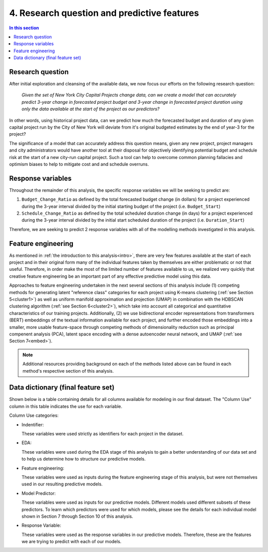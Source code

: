 4. Research question and predictive features
============================================

.. contents:: In this section
  :local:
  :depth: 2
  :backlinks: top


Research question
-----------------

After initial exploration and cleansing of the available data, we now focus our efforts on the following research question:

    *Given the set of New York City Capital Projects change data, can we create a model that can accurately predict 3-year change in forecasted project budget and 3-year change in forecasted project duration using only the data available at the start of the project as our predictors?*

In other words, using historical project data, can we predict how much the forecasted budget and duration of any given capital project run by the City of New York will deviate from it's original budgeted estimates by the end of year-3 for the project?

The significance of a model that can accurately address this question means, given any new project, project managers and city administrators would have another tool at their disposal for objectively identifying potential budget and schedule risk at the start of a new city-run capital project. Such a tool can help to overcome common planning fallacies and optimism biases to help to mitigate cost and and schedule overruns.

Response variables
------------------

Throughout the remainder of this analysis, the specific response variables we will be seeking to predict are:

1. ``Budget_Change_Ratio`` as defined by the total forecasted budget change (in dollars) for a project experienced during the 3-year interval divided by the initial starting budget of the project (i.e. ``Budget_Start``) 

2. ``Schedule_Change_Ratio`` as defined by the total scheduled duration change (in days) for a project experienced during the 3-year interval divided by the initial start scheduled duration of the project (i.e. ``Duration_Start``) 

Therefore, we are seeking to predict 2 response variables with all of the modelling methods investigated in this analysis.

Feature engineering
-------------------

As mentioned in :ref:`the introduction to this analysis<intro>`, there are very few features available at the start of each project and in their original form many of the individual features taken by themselves are either problematic or not that useful. Therefore, in order make the most of the limited number of features available to us, we realized very quickly that creative feature engineering be an important part of any effective predictive model using this data.

Approaches to feature engineering undertaken in the next several sections of this analysis include (1) competing methods for generating latent "reference class" categories for each project using K-means clustering (:ref:`see Section 5<cluster1>`) as well as uniform manifold approximation and projection (UMAP) in combination with the HDBSCAN clustering algorithm (:ref:`see Section 6<cluster2>`), which take into account all categorical and quantitative characteristics of our training projects. Additionally, (2) we use bidirectional encoder representations from transformers (BERT) embeddings of the textual information available for each project, and further encoded those embeddings into a smaller, more usable feature-space through competing methods of dimensionality reduction such as principal compenent analysis (PCA), latent space encoding with a dense autoencoder neural network, and UMAP (:ref:`see Section 7<embed>`).

.. Note::

  Additional resources providing background on each of the methods listed above can be found in each method's respective section of this analysis.

.. _data-dict:

Data dictionary (final feature set)
-----------------------------------

Shown below is a table containing details for all columns available for modeling in our final dataset. The "Column Use" column in this table indicates the use for each variable.

Column Use categories:

* Indentifier:
  
  These variables were used strictly as identifiers for each project in the dataset.

* EDA:

  These variables were used during the EDA stage of this analysis to gain a better understanding of our data set and to help us determine how to structure our predictive models.

* Feature engineering:

  These variables were used as inputs during the feature engineering stage of this analysis, but were not themselves used in our resulting predictive models.

* Model Predictor:

  These variables were used as inputs for our predictive models. Different models used different subsets of these predictors. To learn which predictors were used for which models, please see the details for each individual model shown in Section 7 through Section 10 of this analysis.

* Response Variable:

  These variables were used as the response variables in our predictive models. Therefore, these are the features we are trying to predict with each of our models.

.. csv-table:: Data Dictionary *(Final 3-year interval dataset)*
   :file: ../reference/data_dict_final_features.csv
   :header-rows: 1
   :stub-columns: 1